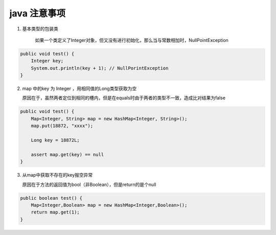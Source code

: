 .. _records_language_java_error:

java 注意事项
^^^^^^^^^^^^^^^


1. 基本类型的包装类

    如果一个类定义了Integer对象，但又没有进行初始化，那么当与常数相加时，NullPointException

.. code-block:: java

    public void test() {
        Integer key;
        System.out.println(key + 1); // NullPorintException
    }

2. map 中的key 为 Integer ，用相同值的Long类型获取为空


   原因在于，虽然两者定位到相同的槽内，但是在equals时由于两者的类型不一致，造成比对结果为false

.. code-block:: java

    public void test() {
        Map<Integer, String> map = new HashMap<Integer, String>();
        map.put(18872, "xxxx");

        Long key = 18872L;

        assert map.get(key) == null
    }

3. 从map中获取不存在的key报空异常

   原因在于方法的返回值为bool（非Boolean），但是return的是个null

.. code-block:: java

    public boolean test() {
        Map<Integer,Boolean> map = new HashMap<Integer,Boolean>();
        return map.get(1);
    }
